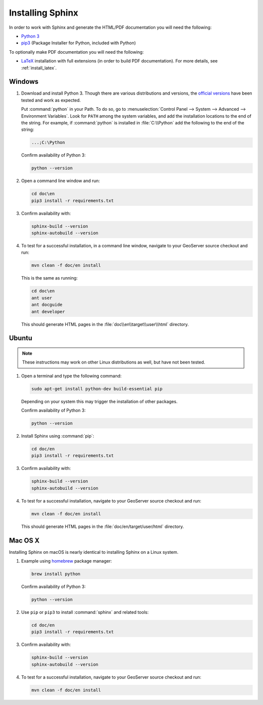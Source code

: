 .. _install_sphinx:

Installing Sphinx
=================

In order to work with Sphinx and generate the HTML/PDF documentation you will need the following:

* `Python 3 <http://www.python.org/download/>`_
* `pip3 <https://pypi.org/project/pip/>`_ (Package Installer for Python, included with Python)

To optionally make PDF documentation you will need the following:

* `LaTeX <http://www.latex-project.org/>`_ installation with full extensions (in order to build PDF documentation). For more details, see :ref:`install_latex`.
   
Windows
-------

#. Download and install Python 3. Though there are various distributions and versions, the `official versions <https://www.python.org/downloads/>`_ have been tested and work as expected.

   Put :command:`python` in your Path.  To do so, go to :menuselection:`Control Panel --> System --> Advanced --> Environment Variables`.  Look for ``PATH`` among the system variables, and add the installation locations to the end of the string.  For example, if :command:`python` is installed in :file:`C:\\Python` add the following to the end of the string:
   
   .. code-block:: bat
   
      ...;C:\Python
      
   Confirm availability of Python 3:

   .. code-block:: bash

      python --version
   
#. Open a command line window and run:
   
   .. code-block:: bat
      
      cd doc\en
      pip3 install -r requirements.txt

#. Confirm availability with:

   .. code-block:: bat
   
      sphinx-build --version
      sphinx-autobuild --version

#. To test for a successful installation, in a command line window, navigate to your GeoServer source checkout and run:
   
   .. code-block:: bat
   
      mvn clean -f doc/en install
      
   This is the same as running:
   
   .. code-block:: bat
      
      cd doc\en
      ant user
      ant docguide
      ant developer
  
   This should generate HTML pages in the :file:`doc\\en\\target\\user\\html` directory.

Ubuntu
------

.. note:: These instructions may work on other Linux distributions as well, but have not been tested.

#. Open a terminal and type the following command:
   
   .. code-block:: bash
   
      sudo apt-get install python-dev build-essential pip
  
   Depending on your system this may trigger the installation of other packages.
   
   Confirm availability of Python 3:

   .. code-block:: bash

      python --version

#. Install Sphinx using :command:`pip`:
   
   .. code-block:: bash
   
      cd doc/en
      pip3 install -r requirements.txt
      
#. Confirm availability with:

   .. code-block:: bash
   
      sphinx-build --version
      sphinx-autobuild --version
  
#. To test for a successful installation, navigate to your GeoServer source checkout and run:
   
   .. code-block:: bash

      mvn clean -f doc/en install
  
   This should generate HTML pages in the :file:`doc/en/target/user/html` directory.
   
Mac OS X
--------

Installing Sphinx on macOS is nearly identical to installing Sphinx on a Linux system. 

#. Example using `homebrew <https://brew.sh>`__ package manager:

   .. code-block:: bash

      brew install python

   Confirm availability of Python 3:

   .. code-block:: bash

      python --version

#. Use ``pip`` or ``pip3`` to install :command:`sphinx` and related tools:

   .. code-block:: bash

      cd doc/en
      pip3 install -r requirements.txt

#. Confirm availability with:

   .. code-block:: bash
   
      sphinx-build --version
      sphinx-autobuild --version

#. To test for a successful installation, navigate to your GeoServer source checkout and run:

   .. code-block:: bash

      mvn clean -f doc/en install

